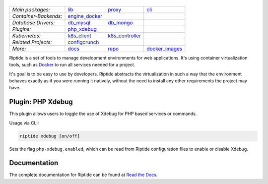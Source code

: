 |Riptide|
=========

.. |Riptide| image:: https://riptide-docs.readthedocs.io/en/latest/_images/logo.png
    :alt: Riptide

.. class:: center

    ======================  ===================  ===================  ===================
    *Main packages:*        lib_                 proxy_               cli_
    *Container-Backends:*   engine_docker_
    *Database Drivers:*     db_mysql_            db_mongo_
    *Plugins:*              php_xdebug_
    *Kubernetes:*           k8s_client_          k8s_controller_
    *Related Projects:*     configcrunch_
    *More:*                 docs_                repo_                docker_images_
    ======================  ===================  ===================  ===================

.. _lib:            https://github.com/theCapypara/riptide-lib
.. _cli:            https://github.com/theCapypara/riptide-cli
.. _proxy:          https://github.com/theCapypara/riptide-proxy
.. _configcrunch:   https://github.com/theCapypara/configcrunch
.. _engine_docker:  https://github.com/theCapypara/riptide-engine-docker
.. _db_mysql:       https://github.com/theCapypara/riptide-db-mysql
.. _db_mongo:       https://github.com/theCapypara/riptide-db-mongo
.. _docs:           https://github.com/theCapypara/riptide-docs
.. _repo:           https://github.com/theCapypara/riptide-repo
.. _docker_images:  https://github.com/theCapypara/riptide-docker-images
.. _php_xdebug:     https://github.com/theCapypara/riptide-plugin-php-xdebug
.. _k8s_client:     https://github.com/theCapypara/riptide-k8s-client
.. _k8s_controller: https://github.com/theCapypara/riptide-k8s-controller

|build| |docs| |pypi-version| |pypi-downloads| |pypi-license| |pypi-pyversions|

.. |build| image:: https://img.shields.io/github/actions/workflow/status/theCapypara/riptide-plugin-php-xdebug/build-test-publish.yml
    :target: https://github.com/theCapypara/riptide-plugin-php-xdebug/actions
    :alt: Build Status

.. |docs| image:: https://readthedocs.org/projects/riptide-docs/badge/?version=latest
    :target: https://riptide-docs.readthedocs.io/en/latest/?badge=latest
    :alt: Documentation Status

.. |pypi-version| image:: https://img.shields.io/pypi/v/riptide-plugin-php-xdebug
    :target: https://pypi.org/project/riptide-plugin-php-xdebug/
    :alt: Version

.. |pypi-downloads| image:: https://img.shields.io/pypi/dm/riptide-plugin-php-xdebug
    :target: https://pypi.org/project/riptide-plugin-php-xdebug/
    :alt: Downloads

.. |pypi-license| image:: https://img.shields.io/pypi/l/riptide-plugin-php-xdebug
    :alt: License (MIT)

.. |pypi-pyversions| image:: https://img.shields.io/pypi/pyversions/riptide-plugin-php-xdebug
    :alt: Supported Python versions

Riptide is a set of tools to manage development environments for web applications.
It's using container virtualization tools, such as `Docker <https://www.docker.com/>`_
to run all services needed for a project.

It's goal is to be easy to use by developers.
Riptide abstracts the virtualization in such a way that the environment behaves exactly
as if you were running it natively, without the need to install any other requirements
the project may have.

Plugin: PHP Xdebug
------------------

This plugin allows users to toggle the use of Xdebug for PHP based services or commands.

Usage via CLI:

.. code::

   riptide xdebug [on/off]

Sets the flag ``php-xdebug.enabled``, which can be read from Riptide configuration files to
enable or disable Xdebug.

Documentation
-------------

The complete documentation for Riptide can be found at `Read the Docs <https://riptide-docs.readthedocs.io/en/latest/>`_.